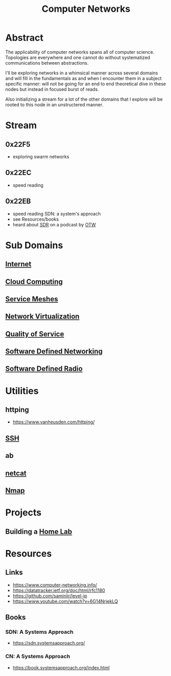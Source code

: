 :PROPERTIES:
:ID:       a4e712e1-a233-4173-91fa-4e145bd68769
:END:
#+title: Computer Networks
#+filetags: :network:cs:programming:

* Abstract
The applicability of computer networks spans all of computer science. Topologies are everywhere and one cannot do without systematized communications between abstractions.

I'll be exploring networks in a whimsical manner across several domains and will fill in the fundamentals as and when I encounter them in a subject specific manner: will not be going for an end to end theoretical dive in these nodes but instead in focused burst of reads.

Also initializing a stream for a lot of the other domains that I explore will be rooted to this node in an unstructered manner.

* Stream
** 0x22F5
 - exploring swarm networks
** 0x22EC
 - speed reading
** 0x22EB
 - speed reading SDN: a system's approach
 - see Resources/books
 - heard about [[id:eefd5f2b-5d3f-450b-875a-016e8db6a023][SDR]] on a podcast by [[id:2d083b92-816a-4389-8475-367177f49eca][OTW]]
* Sub Domains
** [[id:24f4040a-7c18-416a-8460-e69280d437bf][Internet]]
** [[id:bc1cc0cf-5e6a-4fee-b9a5-16533730020a][Cloud Computing]]
** [[id:821aa28f-c16d-4982-bfc7-e1c9cf82c987][Service Meshes]]
** [[id:7702a33f-ac1a-4bfb-80b9-0ec3705426a6][Network Virtualization]]
** [[id:11c09e36-bdef-4977-9142-6d8ec0e697ba][Quality of Service]]
** [[id:714b029b-d0ac-4842-89f5-5f871d1a22c7][Software Defined Networking]]
** [[id:eefd5f2b-5d3f-450b-875a-016e8db6a023][Software Defined Radio]]
* Utilities
** httping
 - https://www.vanheusden.com/httping/
** [[id:20b64349-a793-43f1-81bd-7abcdb5174f8][SSH]]
** ab
** [[id:b39bb8e1-091a-4c5a-a6ce-99e650e1c65d][netcat]]
** [[id:76f8161c-8501-46fb-b8e3-d623144d1d94][Nmap]]
* Projects
** Building a [[id:3de72ca1-ceee-4b5e-a1ba-3412a8db3ec1][Home Lab]]
* Resources
** Links
 - https://www.computer-networking.info/
 - https://datatracker.ietf.org/doc/html/rfc1180
 - https://github.com/saminiir/level-ip
 - https://www.youtube.com/watch?v=6G14NrjekLQ
** Books
*** SDN: A Systems Approach
 - https://sdn.systemsapproach.org/
*** CN: A Systems Approach
 - https://book.systemsapproach.org/index.html
